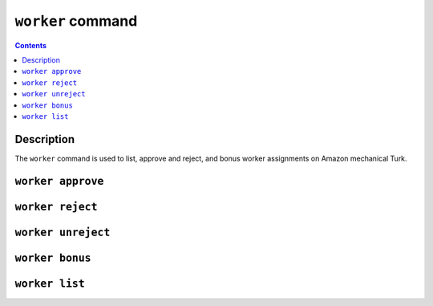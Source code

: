 ``worker`` command
==================

.. contents::

Description
-------

The ``worker`` command is used to list, approve and reject, and bonus worker
assignments on Amazon mechanical Turk.

``worker approve``
-------------

``worker reject``
------------

``worker unreject``
----------

``worker bonus``
---------

``worker list``
---------

